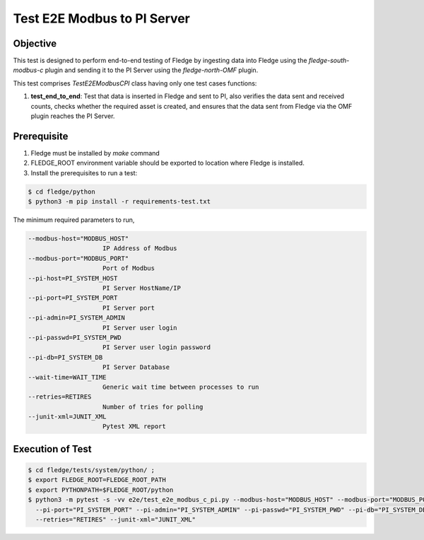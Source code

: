 Test E2E Modbus to PI Server
~~~~~~~~~~~~~~~~~~~~~~~~~~~~

Objective
+++++++++
This test is designed to perform end-to-end testing of Fledge by ingesting data into Fledge using the `fledge-south-modbus-c` plugin and sending it to the PI Server using the `fledge-north-OMF` plugin.


This test comprises *TestE2EModbusCPI* class having only one test cases functions:

1. **test_end_to_end**: Test that data is inserted in Fledge and sent to PI, also verifies the data sent and received counts, checks whether the required asset is created, and ensures that the data sent from Fledge via the OMF plugin reaches the PI Server.


Prerequisite
++++++++++++

1. Fledge must be installed by `make` command
2. FLEDGE_ROOT environment variable should be exported to location where Fledge is installed.
3. Install the prerequisites to run a test:

.. code-block:: console

  $ cd fledge/python
  $ python3 -m pip install -r requirements-test.txt

The minimum required parameters to run,

.. code-block:: console

  --modbus-host="MODBUS_HOST" 
                      IP Address of Modbus
  --modbus-port="MODBUS_PORT"
                      Port of Modbus
  --pi-host=PI_SYSTEM_HOST
                      PI Server HostName/IP
  --pi-port=PI_SYSTEM_PORT
                      PI Server port
  --pi-admin=PI_SYSTEM_ADMIN
                      PI Server user login
  --pi-passwd=PI_SYSTEM_PWD
                      PI Server user login password
  --pi-db=PI_SYSTEM_DB
                      PI Server Database
  --wait-time=WAIT_TIME
                      Generic wait time between processes to run
  --retries=RETIRES
                      Number of tries for polling
  --junit-xml=JUNIT_XML
                      Pytest XML report 

Execution of Test
+++++++++++++++++

.. code-block:: console

  $ cd fledge/tests/system/python/ ; 
  $ export FLEDGE_ROOT=FLEDGE_ROOT_PATH 
  $ export PYTHONPATH=$FLEDGE_ROOT/python
  $ python3 -m pytest -s -vv e2e/test_e2e_modbus_c_pi.py --modbus-host="MODBUS_HOST" --modbus-port="MODBUS_PORT" --pi-host="PI_SYSTEM_HOST" \
    --pi-port="PI_SYSTEM_PORT" --pi-admin="PI_SYSTEM_ADMIN" --pi-passwd="PI_SYSTEM_PWD" --pi-db="PI_SYSTEM_DB" --wait-time="WAIT_TIME" \
    --retries="RETIRES" --junit-xml="JUNIT_XML" 